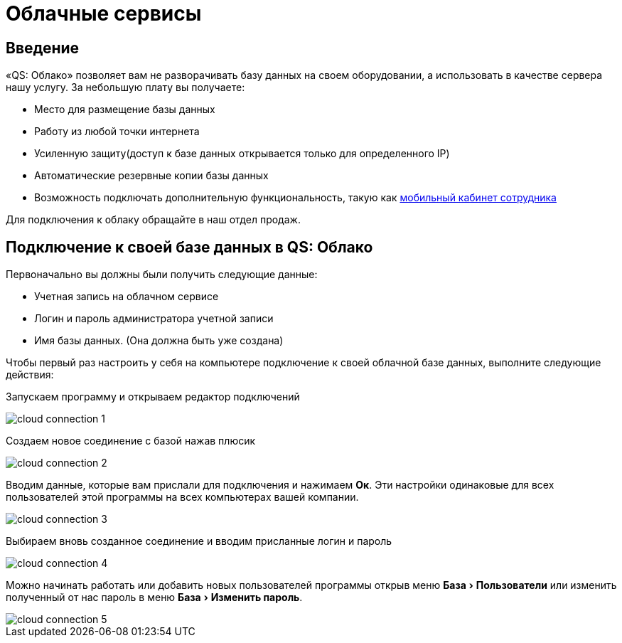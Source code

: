 = Облачные сервисы
:experimental:

== Введение

«QS: Облако» позволяет вам не разворачивать базу данных на своем оборудовании, а использовать в качестве сервера нашу услугу. За небольшую плату вы получаете:

* Место для размещение базы данных
* Работу из любой точки интернета
* Усиленную защиту(доступ к базе данных открывается только для определенного IP)
* Автоматические резервные копии базы данных
* Возможность подключать дополнительную функциональность, такую как <<mobile-app.adoc,мобильный кабинет сотрудника>>

Для подключения к облаку обращайте в наш отдел продаж.

== Подключение к своей базе данных в QS: Облако

Первоначально вы должны были получить следующие данные:

* Учетная запись на облачном сервисе
* Логин и пароль администратора учетной записи
* Имя базы данных. (Она должна быть уже создана)

Чтобы первый раз настроить у себя на компьютере подключение к своей облачной базе данных, выполните следующие действия:

Запускаем программу и открываем редактор подключений

image::сloud_connection-1.png[]

Создаем новое соединение с базой нажав плюсик

image::сloud_connection-2.png[]

Вводим данные, которые вам прислали для подключения и нажимаем btn:[Ок]. Эти настройки одинаковые для всех пользователей этой программы на всех компьютерах вашей компании.

image::сloud_connection-3.png[]

Выбираем вновь созданное соединение и вводим присланные логин и пароль

image::сloud_connection-4.png[]

Можно начинать работать или добавить новых пользователей программы открыв меню menu:База[Пользователи] или изменить полученный от нас пароль в меню menu:База[Изменить пароль].

image::сloud_connection-5.png[]